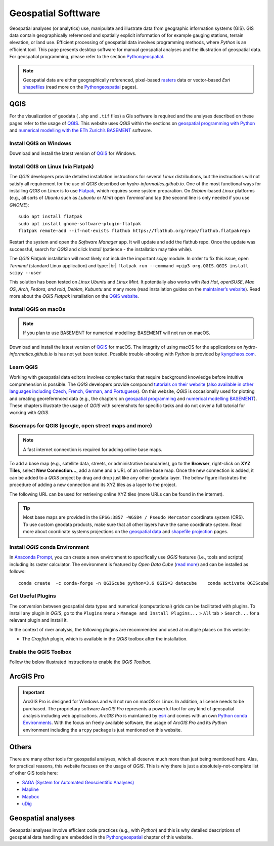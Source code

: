 
Geospatial Softtware
====================

Geospatial analyses (or analytics) use, manipulate and illustrate data from geographic information systems (GIS). GIS data contain geographically referenced and spatially explicit information of for example gauging stations, terrain elevation, or land use. Efficient processing of geospatial data involves programming methods, where *Python* is an efficient tool. This page presents desktop software for manual geospatial analyses and the illustration of geospatial data. For geospatial programming, please refer to the section `Pythongeospatial <geo-python.html>`__.

.. note::
   Geospatial data are either geographically referenced, pixel-based `rasters <https://en.wikipedia.org/wiki/Raster_graphics>`__ data or vector-based *Esri* `shapefiles <https://en.wikipedia.org/wiki/Shapefile>`__ (read more on the `Pythongeospatial <geospatial-data.html>`__ pages).

QGIS
----

For the visualization of geodata (``.shp`` and ``.tif`` files) a GIs software is required and the analyses described on these pages refer to the usage of `QGIS <https://www.QGIS.org>`__. This website uses *QGIS* within the sections on `geospatial programming with Python <geo-python.html>`__ and `numerical modelling with the ETh Zurich’s BASEMENT <basement.html>`__ software.

Install QGIS on Windows
~~~~~~~~~~~~~~~~~~~~~~~

Download and install the latest version of `QGIS <https://www.QGIS.org/en/site/forusers/download.html>`__ for Windows.

Install QGIS on Linux (via Flatpak)
~~~~~~~~~~~~~~~~~~~~~~~~~~~~~~~~~~~

The *QGIS* developers provide detailed installation instructions for several *Linux* distributions, but the instructions will not satisfy all requirement for the use of *QGIS* described on *hydro-informatics.github.io*. One of the most functional ways for installing *QGIS* on *Linux* is to use `Flatpak <https://flathub.org/apps/details/org.QGIS.QGIS>`__, which requires some system preparation. On *Debian*-based *Linux* platforms (e.g., all sorts of *Ubuntu* such as *Lubuntu* or *Mint*) open *Terminal* and tap (the second line is only needed if you use *GNOME*):

::

   sudo apt install flatpak
   sudo apt install gnome-software-plugin-flatpak
   flatpak remote-add --if-not-exists flathub https://flathub.org/repo/flathub.flatpakrepo 

Restart the system and open the *Software Manager* app. It will update and add the flathub repo. Once the update was successful, search for *QGIS* and click *Install* (patience - the installation may take while).

The *QGIS Flatpak* installation will most likely not include the important *scipy* module. In order to fix this issue, open *Terminal* (standard Linux application) and type: |br|
\ ``flatpak run --command =pip3 org.QGIS.QGIS install scipy --user`` 

This solution has been tested on *Linux Ubuntu* and *Linux Mint*. It potentially also works with *Red Hat*, *openSUSE*, *Mac OS*, *Arch*, *Fedora*, *and roid*, *Debian*, *Kubuntu* and many more (read installation guides on the `maintainer’s website <https://flatpak.org/setup/>`__). Read more about the *QGIS Flatpak* installation on the `QGIS website <https://QGIS.org/en/site/forusers/alldownloads.html#flatpak>`__.

Install QGIS on macOs
~~~~~~~~~~~~~~~~~~~~~

.. note::
   If you plan to use BASEMENT for numerical modelling: BASEMENT will not run on macOS.

Download and install the latest version of `QGIS <https://www.QGIS.org/en/site/forusers/download.html>`__ for macOS. The integrity of using macOS for the applications on *hydro-informatics.github.io* is has not yet been tested. Possible trouble-shooting with *Python* is provided by `kyngchaos.com <https://www.kyngchaos.com/software/QGIS/>`__.

Learn QGIS
~~~~~~~~~~

Working with geospatial data editors involves complex tasks that require background knowledge before intuitive comprehension is possible. The *QGIS* developers provide compound `tutorials on their website <https://docs.QGIS.org/testing/en/docs/training_manual/index.html>`__ (`also available in other languages including Czech, French, German, and Portuguese <https://www.QGIS.org/en/site/forusers/trainingmaterial/index.html>`__).
On this website, *QGIS* is occasionally used for plotting and creating georeferenced data (e.g., the chapters on `geospatial programming <geo-python.html>`__ and `numerical modelling BASEMENT <bm-pre.html>`__). These chapters illustrate the usage of *QGIS* with screenshots for specific tasks and do not cover a full tutorial for working with *QGIS*.

.. _basemap:

Basemaps for QGIS (google, open street maps and more)
~~~~~~~~~~~~~~~~~~~~~~~~~~~~~~~~~~~~~~~~~~~~~~~~~~~~~

.. note::
   A fast internet connection is required for adding online base maps.

To add a base map (e.g., satellite data, streets, or administrative boundaries), go to the **Browser**, right-click on **XYZ Tiles**, select **New Connection…**, add a name and a URL of an online base map. Once the new connection is added, it can be added to a *QGIS* project by drag and drop just like any other geodata layer. The below figure illustrates the procedure of adding a new connection and its XYZ tiles as a layer to the project.

.. figure:: ../img/QGIS-basemap.png
   :alt: basemap
   :caption: Add a base map to QGIS: (1) locate the Browser (2) right-click on XYZ-Tiles and select New Connection… (3) enter a Name and a URL (see below table) for the new connection, click OK (4) drag and drop the new tile (here: Google Satellite) into the Layers tab.

The following URL can be used for retrieving online XYZ tiles (more URLs can be found in the internet).

+------------+---------------------------------------------------------+
| Provider   | URL                                                     |
| (Layer     |                                                         |
| Name)      |                                                         |
+============+=========================================================+
| ESRI World | ``https://server.arcgisonline.com/ArcGIS/r              |
| Imagery    | est/services/World_Imagery/MapServer/tile/{z}/{y}/{x}`` |
+------------+---------------------------------------------------------+
| ESRI       | ``https://server.arcgisonline.com/ArcGIS/rest           |
| Street     | /services/World_Street_Map/MapServer/tile/{z}/{y}/{x}`` |
+------------+---------------------------------------------------------+
| ESRI Topo  | ``https://server.arcgisonline.com/ArcGIS/re             |
|            | st/services/World_Topo_Map/MapServer/tile/{z}/{y}/{x}`` |
+------------+---------------------------------------------------------+
| Google     | ``https://mt1.google.com/vt/lyrs=s&x={x}&y={y}&z={z}``  |
| Satellite  |                                                         |
+------------+---------------------------------------------------------+
| Google     | ``https://mt1.google.com/vt/lyrs=m&x={x}&y={y}&z={z}``  |
| Street     |                                                         |
+------------+---------------------------------------------------------+
| Ope        | ``http://tile.openstreetmap.org/{z}/{x}/{y}.png``       |
| nStreetMap |                                                         |
| (OSM)      |                                                         |
+------------+---------------------------------------------------------+
| OSM Black  | ``http://tiles.wmflabs.org/bw-mapnik/{z}/{x}/{y}.png``  |
| and White |                                                         |
+------------+---------------------------------------------------------+

.. tip::
   Most base maps are provided in the ``EPSG:3857 -WGS84 / Pseudo Mercator`` coordinate system (CRS). To use custom geodata products, make sure that all other layers have the same coordinate system. Read more about coordinate systems projections on the `geospatial data <geospatial-data.html#prj>`__ and `shapefile projection <geo-shp.html#prj-shp>`__ pages.

Install *QGIS* conda Environment
~~~~~~~~~~~~~~~~~~~~~~~~~~~~~~~~

In `Anaconda Prompt <hy_ide.html#anaconda>`__, you can create a new environment to specifically use *QGIS* features (i.e., tools and scripts) including its raster calculator. The environment is featured by *Open Data Cube* (`read more <https://datacube-QGIS.readthedocs.io/en/latest/installation.html>`__) and can be installed as follows:

::

   conda create  -c conda-forge -n QGIScube python=3.6 QGIS=3 datacube    conda activate QGIScube 

Get Useful Plugins 
~~~~~~~~~~~~~~~~~~

The conversion between geospatial data types and numerical (computational) grids can be facilitated with plugins. To install any plugin in *QGIS*, go to the ``Plugins`` menu > ``Manage and Install Plugins...`` > ``All`` tab > ``Search...`` for a relevant plugin and install it.

In the context of river analysis, the following plugins are recommended and used at multiple places on this website:

-  The *Crayfish* plugin, which is available in the *QGIS* toolbox after the installation.

Enable the QGIS Toolbox 
~~~~~~~~~~~~~~~~~~~~~~~

Follow the below illustrated instructions to enable the *QGIS* *Toolbox*.

.. figure:: ../img/QGIS-tbx.png
   :alt: enable QGIS toolbox
   :caption: Open QGIS’ Toolbox window from the main menu.

.. _agis:

ArcGIS Pro
----------

.. important::
   ArcGIS Pro is designed for Windows and will not run on macOS or Linux. In addition, a license needs to be purchased. The proprietary software *ArcGIS Pro* represents a powerful tool for any kind of geospatial analysis including web applications. *ArcGIS Pro* is maintained by `esri <https://www.esri.com/>`__ and comes with an own `Python conda Environments <hypy_install.html>`__. With the focus on freely available software, the usage of *ArcGIS Pro* and its *Python* environment including the ``arcpy`` package is just mentioned on this website.

Others 
------

There are many other tools for geospatial analyses, which all deserve much more than just being mentioned here. Alas, for practical reasons, this website focuses on the usage of *QGIS*. This is why there is just a absolutely-not-complete list of other GIS tools here:

-  `SAGA (System for Automated Geoscientific    Analyses) <http://www.saga-gis.org/en/index.html>`__
-  `Mapline <https://mapline.com/>`__
-  `Mapbox <https://www.mapbox.com/>`__
-  `uDig <http://udig.refractions.net/>`__ 

Geospatial analyses
-------------------

Geospatial analyses involve efficient code practices (e.g., with *Python*) and this is why detailed descriptions of geospatial data handling are embedded in the `Pythongeospatial <geo-python.html>`__ chapter of this website.
